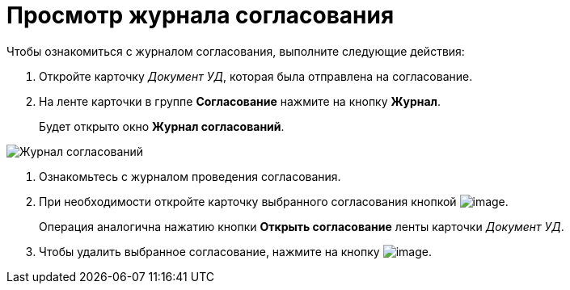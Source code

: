 = Просмотр журнала согласования

.Чтобы ознакомиться с журналом согласования, выполните следующие действия:
. Откройте карточку _Документ УД_, которая была отправлена на согласование.
. На ленте карточки в группе *Согласование* нажмите на кнопку *Журнал*.
+
Будет открыто окно *Журнал согласований*.

image::approval_journal.png[Журнал согласований]
. Ознакомьтесь с журналом проведения согласования.
. При необходимости откройте карточку выбранного согласования кнопкой image:buttons/lupa.png[image].
+
Операция аналогична нажатию кнопки *Открыть согласование* ленты карточки _Документ УД_.
. Чтобы удалить выбранное согласование, нажмите на кнопку image:buttons/Delete_red_x.png[image].


